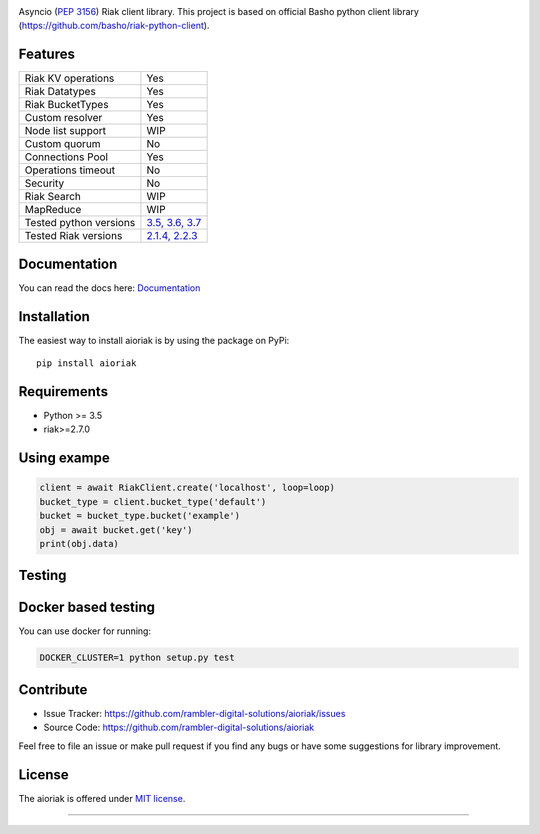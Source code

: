 .. image:: https://travis-ci.org/rambler-digital-solutions/aioriak.svg?branch=master
    :target: https://travis-ci.org/rambler-digital-solutions/aioriak
    :alt: Build Status 
   
.. image:: https://coveralls.io/repos/github/rambler-digital-solutions/aioriak/badge.svg?branch=master 
    :target: https://coveralls.io/github/rambler-digital-solutions/aioriak?branch=master
    :alt: Coverage Status 

.. image:: https://img.shields.io/github/issues/rambler-digital-solutions/aioriak.svg
    :target: https://github.com/rambler-digital-solutions/aioriak/issues
    :alt: GitHub issues 

.. image:: https://badge.fury.io/py/aioriak.svg  
    :target: https://badge.fury.io/py/aioriak 
    :alt: PyPI version 

.. image:: https://pyup.io/repos/github/rambler-digital-solutions/aioriak/shield.svg
     :target: https://pyup.io/repos/github/rambler-digital-solutions/aioriak/
     :alt: Updates


Asyncio (:pep:`3156`) Riak client library.
This project is based on official Basho python client library
(https://github.com/basho/riak-python-client).

Features
--------

================================  ==============================
Riak KV operations                  Yes
Riak Datatypes                      Yes
Riak BucketTypes                    Yes
Custom resolver                     Yes
Node list support                   WIP
Custom quorum                       No
Connections Pool                    Yes
Operations timeout                  No
Security                            No
Riak Search                         WIP
MapReduce                           WIP
Tested python versions              `3.5, 3.6, 3.7 <travis_>`__
Tested Riak versions                `2.1.4, 2.2.3 <travis_>`__
================================  ==============================

Documentation
-------------
You can read the docs here: `Documentation <Docs_>`__

Installation
------------

The easiest way to install aioriak is by using the package on PyPi::

    pip install aioriak

Requirements
------------

- Python >= 3.5
- riak>=2.7.0

Using exampe
------------

.. code-block:: python

    client = await RiakClient.create('localhost', loop=loop)
    bucket_type = client.bucket_type('default')
    bucket = bucket_type.bucket('example')
    obj = await bucket.get('key')
    print(obj.data)

Testing
-------

Docker based testing
--------------------

You can use docker for running:

.. code-block:: bash

    DOCKER_CLUSTER=1 python setup.py test

Contribute
----------

- Issue Tracker: https://github.com/rambler-digital-solutions/aioriak/issues
- Source Code: https://github.com/rambler-digital-solutions/aioriak

Feel free to file an issue or make pull request if you find any bugs or have
some suggestions for library improvement.

License
-------

The aioriak is offered under `MIT license`_.

----

.. _MIT license: https://raw.githubusercontent.com/rambler-digital-solutions/aioriak/master/LICENSE.txt
.. _travis: https://travis-ci.org/rambler-digital-solutions/aioriak
.. _Docs: http://aioriak.readthedocs.io/
